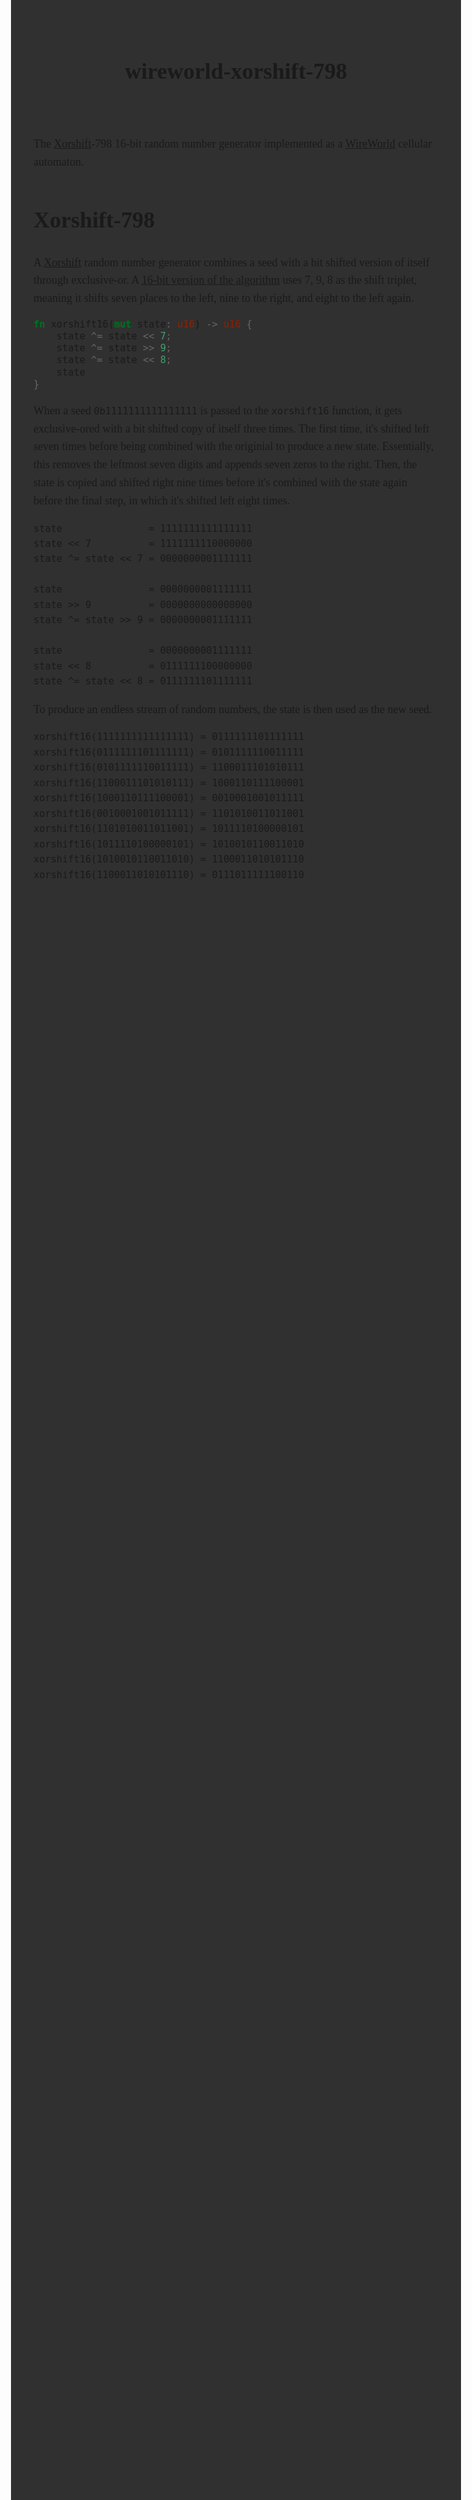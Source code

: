 #+title: wireworld-xorshift-798
#+export_file_name: index
#+options: html-style:nil toc:nil num:nil
#+html_head: <style>
#+html_head:   body {
#+html_head:     font: 18px/1.6 ui-serif, serif;
#+html_head:     margin: auto;
#+html_head:     padding: 2em;
#+html_head:     width: 796px;
#+html_head:     background-color: #303030;
#+html_head:   }
#+html_head:   canvas {
#+html_head:     display: block;
#+html_head:     margin: 1em auto;
#+html_head:   }
#+html_head:   canvas:focus {
#+html_head:     outline: none;
#+html_head:   }
#+html_head: </style>
#+html_head: <meta name="color-scheme" content="dark">
#+html_head: <script type="module">
#+html_head:   import init from './dist/xorshift.js'
#+html_head:   init()
#+html_head: </script>
#+html_head: <canvas id="xorshift"></canvas>

The [[https://en.wikipedia.org/wiki/Xorshift][Xorshift]]-798 16-bit random number generator implemented as a [[https://en.wikipedia.org/wiki/Wireworld][WireWorld]] cellular automaton.

* Xorshift-798

A [[https://en.wikipedia.org/wiki/Xorshift][Xorshift]] random number generator combines a seed with a bit shifted version of itself through exclusive-or.
A [[http://www.retroprogramming.com/2017/07/xorshift-pseudorandom-numbers-in-z80.html][16-bit version of the algorithm]] uses 7, 9, 8 as the shift triplet, meaning it shifts seven places to the left, nine to the right, and eight to the left again.

#+begin_src rust
  fn xorshift16(mut state: u16) -> u16 {
      state ^= state << 7;
      state ^= state >> 9;
      state ^= state << 8;
      state
  }
#+end_src

When a seed ~0b1111111111111111~ is passed to the ~xorshift16~ function, it gets exclusive-ored with a bit shifted copy of itself three times.
The first time, it's shifted left seven times before being combined with the originial to produce a new state.
Essentially, this removes the leftmost seven digits and appends seven zeros to the right.
Then, the state is copied and shifted right nine times before it's combined with the state again before the final step, in which it's shifted left eight times.

#+begin_example
state               = 1111111111111111
state << 7          = 1111111110000000
state ^= state << 7 = 0000000001111111

state               = 0000000001111111
state >> 9          = 0000000000000000
state ^= state >> 9 = 0000000001111111

state               = 0000000001111111
state << 8          = 0111111100000000
state ^= state << 8 = 0111111101111111
#+end_example

To produce an endless stream of random numbers, the state is then used as the new seed.

#+begin_example
xorshift16(1111111111111111) = 0111111101111111
xorshift16(0111111101111111) = 0101111110011111
xorshift16(0101111110011111) = 1100011101010111
xorshift16(1100011101010111) = 1000110111100001
xorshift16(1000110111100001) = 0010001001011111
xorshift16(0010001001011111) = 1101010011011001
xorshift16(1101010011011001) = 1011110100000101
xorshift16(1011110100000101) = 1010010110011010
xorshift16(1010010110011010) = 1100011010101110
xorshift16(1100011010101110) = 0111011111100110
#+end_example
